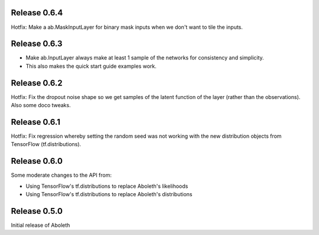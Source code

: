 Release 0.6.4
=============

Hotfix: Make a ab.MaskInputLayer for binary mask inputs when we don't want to
tile the inputs.

Release 0.6.3
=============

- Make ab.InputLayer always make at least 1 sample of the networks for
  consistency and simplicity.
- This also makes the quick start guide examples work.

Release 0.6.2
=============

Hotfix: Fix the dropout noise shape so we get samples of the latent function of
the layer (rather than the observations). Also some doco tweaks.

Release 0.6.1
=============

Hotfix: Fix regression whereby setting the random seed was not working with the
new distribution objects from TensorFlow (tf.distributions).


Release 0.6.0
=============

Some moderate changes to the API from:

- Using TensorFlow's tf.distributions to replace Aboleth's likelihoods
- Using TensorFlow's tf.distributions to replace Aboleth's distributions


Release 0.5.0
=============

Initial release of Aboleth
